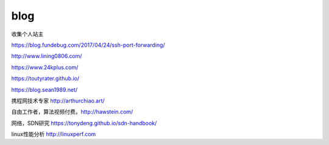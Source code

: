 *********************************
blog
*********************************

收集个人站主

https://blog.fundebug.com/2017/04/24/ssh-port-forwarding/

http://www.lining0806.com/

https://www.24kplus.com/

https://toutyrater.github.io/

https://blog.sean1989.net/

携程网技术专家 http://arthurchiao.art/

自由工作者，算法视频付费。http://hawstein.com/

网络，SDN研究 https://tonydeng.github.io/sdn-handbook/

linux性能分析 http://linuxperf.com
